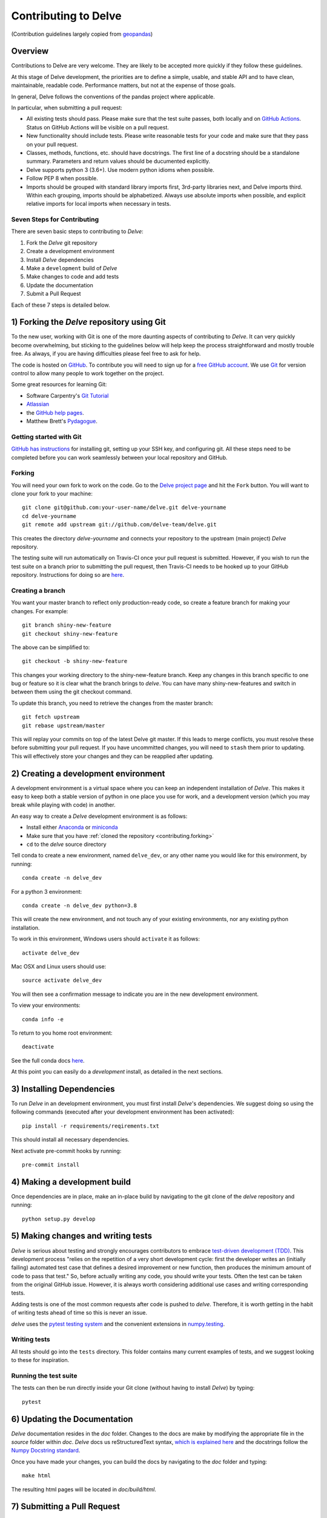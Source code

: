 Contributing to Delve
=====================

(Contribution guidelines largely copied from `geopandas <https://geopandas.readthedocs.io/en/latest/contributing.html>`_)

Overview
--------

Contributions to Delve are very welcome.  They are likely to
be accepted more quickly if they follow these guidelines.

At this stage of Delve development, the priorities are to define a
simple, usable, and stable API and to have clean, maintainable,
readable code. Performance matters, but not at the expense of those
goals.

In general, Delve follows the conventions of the pandas project
where applicable.

In particular, when submitting a pull request:

- All existing tests should pass.  Please make sure that the test
  suite passes, both locally and on
  `GitHub Actions <https://github.com/delve-team/delve/actions/workflows/tests.yaml>`_.  Status on
  GitHub Actions will be visible on a pull request.

- New functionality should include tests.  Please write reasonable
  tests for your code and make sure that they pass on your pull request.

- Classes, methods, functions, etc. should have docstrings.  The first
  line of a docstring should be a standalone summary.  Parameters and
  return values should be ducumented explicitly.

- Delve supports python 3 (3.6+).  Use modern python idioms when possible.

- Follow PEP 8 when possible.

- Imports should be grouped with standard library imports first,
  3rd-party libraries next, and Delve imports third.  Within each
  grouping, imports should be alphabetized.  Always use absolute
  imports when possible, and explicit relative imports for local
  imports when necessary in tests.


Seven Steps for Contributing
~~~~~~~~~~~~~~~~~~~~~~~~~~~~

There are seven basic steps to contributing to *Delve*:

1) Fork the *Delve* git repository
2) Create a development environment
3) Install *Delve* dependencies
4) Make a ``development`` build of *Delve*
5) Make changes to code and add tests
6) Update the documentation
7) Submit a Pull Request

Each of these 7 steps is detailed below.


1) Forking the *Delve* repository using Git
------------------------------------------------

To the new user, working with Git is one of the more daunting aspects of contributing to *Delve*.
It can very quickly become overwhelming, but sticking to the guidelines below will help keep the process
straightforward and mostly trouble free.  As always, if you are having difficulties please
feel free to ask for help.

The code is hosted on `GitHub <https://github.com/delve-team/delve>`_. To
contribute you will need to sign up for a `free GitHub account
<https://github.com/signup/free>`_. We use `Git <http://git-scm.com/>`_ for
version control to allow many people to work together on the project.

Some great resources for learning Git:

* Software Carpentry's `Git Tutorial <http://swcarpentry.github.io/git-novice/>`_
* `Atlassian <https://www.atlassian.com/git/tutorials/what-is-version-control>`_
* the `GitHub help pages <http://help.github.com/>`_.
* Matthew Brett's `Pydagogue <http://matthew-brett.github.com/pydagogue/>`_.

Getting started with Git
~~~~~~~~~~~~~~~~~~~~~~~~~

`GitHub has instructions <http://help.github.com/set-up-git-redirect>`__ for installing git,
setting up your SSH key, and configuring git.  All these steps need to be completed before
you can work seamlessly between your local repository and GitHub.

.. _contributing.forking:

Forking
~~~~~~~~

You will need your own fork to work on the code. Go to the `Delve project
page <https://github.com/delve-team/delve>`_ and hit the ``Fork`` button. You will
want to clone your fork to your machine::

    git clone git@github.com:your-user-name/delve.git delve-yourname
    cd delve-yourname
    git remote add upstream git://github.com/delve-team/delve.git

This creates the directory `delve-yourname` and connects your repository to
the upstream (main project) *Delve* repository.

The testing suite will run automatically on Travis-CI once your pull request is
submitted.  However, if you wish to run the test suite on a branch prior to
submitting the pull request, then Travis-CI needs to be hooked up to your
GitHub repository.  Instructions for doing so are `here
<http://about.travis-ci.org/docs/user/getting-started/>`__.

Creating a branch
~~~~~~~~~~~~~~~~~~

You want your master branch to reflect only production-ready code, so create a
feature branch for making your changes. For example::

    git branch shiny-new-feature
    git checkout shiny-new-feature

The above can be simplified to::

    git checkout -b shiny-new-feature

This changes your working directory to the shiny-new-feature branch.  Keep any
changes in this branch specific to one bug or feature so it is clear
what the branch brings to *delve*. You can have many shiny-new-features
and switch in between them using the git checkout command.

To update this branch, you need to retrieve the changes from the master branch::

    git fetch upstream
    git rebase upstream/master

This will replay your commits on top of the latest Delve git master.  If this
leads to merge conflicts, you must resolve these before submitting your pull
request.  If you have uncommitted changes, you will need to ``stash`` them prior
to updating.  This will effectively store your changes and they can be reapplied
after updating.

.. _contributing.dev_env:

2) Creating a development environment
---------------------------------------
A development environment is a virtual space where you can keep an independent installation of *Delve*.
This makes it easy to keep both a stable version of python in one place you use for work, and a development
version (which you may break while playing with code) in another.

An easy way to create a *Delve* development environment is as follows:

- Install either `Anaconda <http://docs.continuum.io/anaconda/>`_ or
  `miniconda <http://conda.pydata.org/miniconda.html>`_
- Make sure that you have :ref:`cloned the repository <contributing.forking>`
- ``cd`` to the *delve* source directory

Tell conda to create a new environment, named ``delve_dev``, or any other name you would like
for this environment, by running::

      conda create -n delve_dev

For a python 3 environment::

      conda create -n delve_dev python=3.8

This will create the new environment, and not touch any of your existing environments,
nor any existing python installation.

To work in this environment, Windows users should ``activate`` it as follows::

      activate delve_dev

Mac OSX and Linux users should use::

      source activate delve_dev

You will then see a confirmation message to indicate you are in the new development environment.

To view your environments::

      conda info -e

To return to you home root environment::

      deactivate

See the full conda docs `here <http://conda.pydata.org/docs>`__.

At this point you can easily do a *development* install, as detailed in the next sections.

3) Installing Dependencies
--------------------------

To run *Delve* in an development environment, you must first install
*Delve*'s dependencies. We suggest doing so using the following commands
(executed after your development environment has been activated)::

    pip install -r requirements/reqirements.txt

This should install all necessary dependencies.

Next activate pre-commit hooks by running::

    pre-commit install

4) Making a development build
-----------------------------

Once dependencies are in place, make an in-place build by navigating to the git
clone of the *delve* repository and running::

    python setup.py develop


5) Making changes and writing tests
-------------------------------------

*Delve* is serious about testing and strongly encourages contributors to embrace
`test-driven development (TDD) <http://en.wikipedia.org/wiki/Test-driven_development>`_.
This development process "relies on the repetition of a very short development cycle:
first the developer writes an (initially failing) automated test case that defines a desired
improvement or new function, then produces the minimum amount of code to pass that test."
So, before actually writing any code, you should write your tests.  Often the test can be
taken from the original GitHub issue.  However, it is always worth considering additional
use cases and writing corresponding tests.

Adding tests is one of the most common requests after code is pushed to *delve*.  Therefore,
it is worth getting in the habit of writing tests ahead of time so this is never an issue.

*delve* uses the `pytest testing system
<http://doc.pytest.org/en/latest/>`_ and the convenient
extensions in `numpy.testing
<http://docs.scipy.org/doc/numpy/reference/routines.testing.html>`_.

Writing tests
~~~~~~~~~~~~~

All tests should go into the ``tests`` directory. This folder contains many
current examples of tests, and we suggest looking to these for inspiration.


Running the test suite
~~~~~~~~~~~~~~~~~~~~~~

The tests can then be run directly inside your Git clone (without having to
install *Delve*) by typing::

    pytest

6) Updating the Documentation
-----------------------------

*Delve* documentation resides in the `doc` folder. Changes to the docs are
make by modifying the appropriate file in the `source` folder within `doc`.
*Delve* docs us reStructuredText syntax, `which is explained here <http://www.sphinx-doc.org/en/stable/rest.html#rst-primer>`_
and the docstrings follow the `Numpy Docstring standard <https://github.com/numpy/numpy/blob/master/doc/HOWTO_DOCUMENT.rst.txt>`_.

Once you have made your changes, you can build the docs by navigating to the `doc` folder and typing::

    make html

The resulting html pages will be located in `doc/build/html`.


7) Submitting a Pull Request
------------------------------

Once you've made changes and pushed them to your forked repository, you then
submit a pull request to have them integrated into the *Delve* code base.

You can find a pull request (or PR) tutorial in the `GitHub's Help Docs <https://help.github.com/articles/using-pull-requests/>`_.
